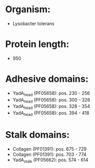 * Organism:
- Lysobacter tolerans
* Protein length:
- 950
* Adhesive domains:
- YadA_head (PF05658): pos. 230 - 256
- YadA_head (PF05658): pos. 300 - 326
- YadA_head (PF05658): pos. 328 - 354
- YadA_head (PF05658): pos. 394 - 418
* Stalk domains:
- Collagen (PF01391): pos. 675 - 729
- Collagen (PF01391): pos. 703 - 774
- YadA_stalk (PF05662): pos. 574 - 614

